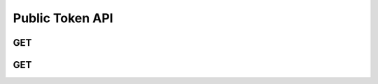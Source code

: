 Public Token API
******************

.. _public-tokens-get:

GET
----

.. http:get:: (string:server_name)/nd/sd/public_tokens/
   
   :synopsis: Get a list of all publicly avaliable tokens from the server. These tokens can be used to GET and PUT data to the server. These tokens can also be used to access :ref:`project information<jsoninfo-get>`

   :param server_name: Server Name in NeuroData. In the general case this is cloud.neurodata.io
   :type server_name: string

   :statuscode 200: No error
   :statuscode 404: Error in the syntax

   **Example Request**:

   .. sourcecode:: http
      
      GET /nd/sd/public_tokens HTTP/1.1
      Host: cloud.neurodata.io

   **Example Response**:

   .. sourcecode:: http

      HTTP/1.1 200 OK
      Content-Type: application/json

      [
        "bock11",
        "Ex10R55",
        "Ex12R75",
        "Ex12R76",
        "Ex13R51",
        "Ex14R58",
        "kasthuri11",
        "takemura13"
      ]

.. _public-datasets-get:

GET
----

.. http:get:: (string:server_name)/nd/sd/public_datsets/
   
   :synopsis: Get a list of all publicly avaliable datasets from the server.`

   :param server_name: Server Name in NeuroData. In the general case this is cloud.neurodata.io
   :type server_name: string

   :statuscode 200: No error
   :statuscode 404: Error in the syntax
    
   **Example Request**:
   
   .. sourcecode:: http
      
      GET /nd/sd/public_datasets HTTP/1.1
      Host: cloud.neurodata.io

   **Example Response**:

   .. sourcecode:: http
      
      HTTP/1.1 200 OK
      Content-Type: application/json
      
      [
        "bock11", 
        "kasthuri11", 
        "takemura13"
      ]
